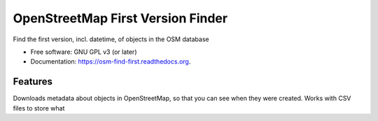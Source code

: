 ===============================
OpenStreetMap First Version Finder
===============================

.. image:: https://badge.fury.io/py/osm-find-first.png
    :target: http://badge.fury.io/py/osm-find-first

.. image:: https://travis-ci.org/rory/osm-find-first.png?branch=master
        :target: https://travis-ci.org/rory/osm-find-first

.. image:: https://pypip.in/d/osm-find-first/badge.png
        :target: https://pypi.python.org/pypi/osm-find-first


Find the first version, incl. datetime, of objects in the OSM database

* Free software: GNU GPL v3 (or later)
* Documentation: https://osm-find-first.readthedocs.org.

Features
--------

Downloads metadata about objects in OpenStreetMap, so that you can see when they were created. Works with CSV files to store what 
